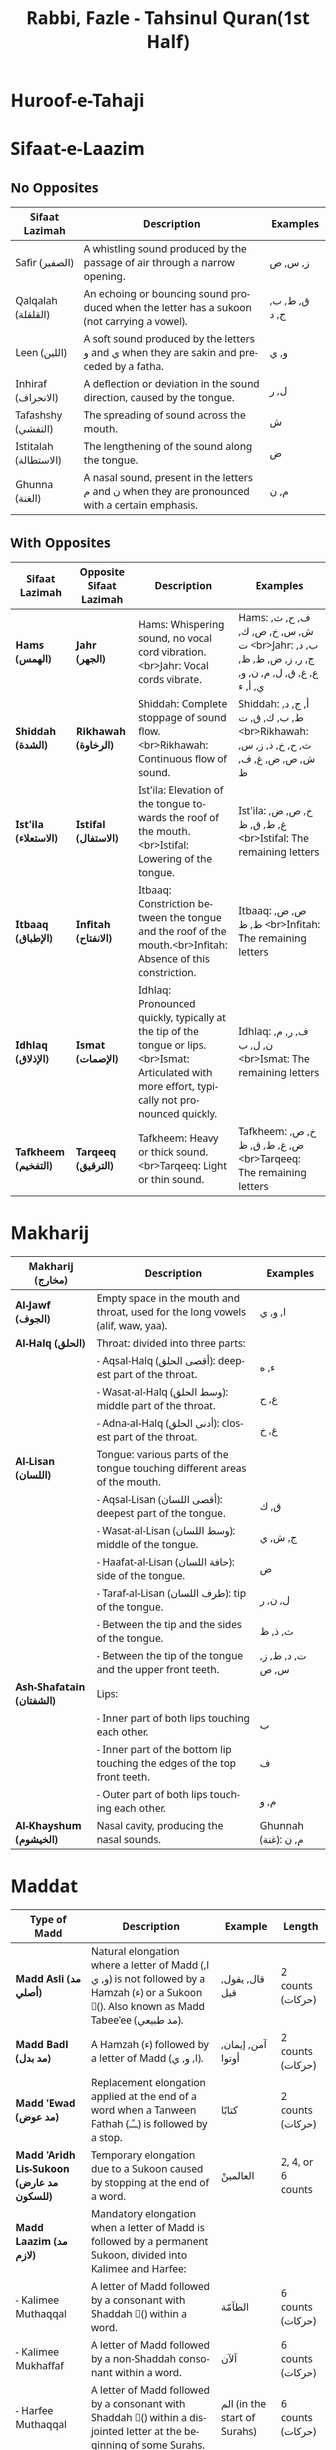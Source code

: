 :PROPERTIES:
:ID:       4FCB11E3-1A18-4F67-9FC6-B074B475B6FC
:ROAM_REFS: @rabbiTahsinulQuran1st
:END:
#+TITLE: Rabbi, Fazle - Tahsinul Quran(1st Half)
#+OPTIONS: toc:nil
#+LANGUAGE: en
#+HTML_DOCTYPE: html5
#+HTML_HEAD: <meta charset="utf-8">
#+HTML_HEAD: <link href="https://fonts.googleapis.com/css2?family=Noto+Sans&family=Noto+Naskh+Arabic:wght@400;700&display=swap" rel="stylesheet">
#+HTML_HEAD: <style>
#+HTML_HEAD: body { font-family: 'Noto Sans', sans-serif; direction: ltr; }
#+HTML_HEAD: .arabic { font-family: 'Noto Naskh Arabic', serif; direction: rtl; }
#+HTML_HEAD: </style>

* Huroof-e-Tahaji

* Sifaat-e-Laazim
** No Opposites
| Sifaat Lazimah     | Description                                                                                     | Examples      |
|--------------------+-------------------------------------------------------------------------------------------------+---------------|
| Safir (الصفير)      | A whistling sound produced by the passage of air through a narrow opening.                      | ز, س, ص     |
| Qalqalah (القلقلة)    | An echoing or bouncing sound produced when the letter has a sukoon (not carrying a vowel).      | ق, ط, ب, ج, د |
| Leen (اللين)         | A soft sound produced by the letters و and ي when they are sakin and preceded by a fatha.       | و, ي          |
| Inhiraf (الانحراف)   | A deflection or deviation in the sound direction, caused by the tongue.                         | ل, ر          |
| Tafashshy (التفشي)  | The spreading of sound across the mouth.                                                        | ش            |
| Istitalah (الاستطالة) | The lengthening of the sound along the tongue.                                                  | ض            |
| Ghunna (الغنة)       | A nasal sound, present in the letters م and ن when they are pronounced with a certain emphasis. | م, ن          |
** With Opposites

| **Sifaat Lazimah**         | **Opposite Sifaat Lazimah** | **Description**                                                                                                                                   | **Examples**               |
|----------------------------|-----------------------------|---------------------------------------------------------------------------------------------------------------------------------------------------|----------------------------|
| **Hams (الهمس)**           | **Jahr (الجهر)**            | Hams: Whispering sound, no vocal cord vibration.<br>Jahr: Vocal cords vibrate.                                                                     | Hams: ف, ح, ث, ش, س, خ, ص, ك, ت <br>Jahr: ب, د, ج, ر, ز, ض, ط, ظ, ع, غ, ق, ل, م, ن, و, ي, أ, ء |
| **Shiddah (الشدة)**        | **Rikhawah (الرخاوة)**      | Shiddah: Complete stoppage of sound flow.<br>Rikhawah: Continuous flow of sound.                                                                   | Shiddah: أ, ج, د, ط, ب, ك, ق, ت <br>Rikhawah: ث, ح, خ, ذ, ز, س, ش, ص, ض, غ, ف, ظ |
| **Ist'ila (الاستعلاء)**    | **Istifal (الاستفال)**      | Ist'ila: Elevation of the tongue towards the roof of the mouth.<br>Istifal: Lowering of the tongue.                                                | Ist'ila: خ, ص, ض, غ, ط, ق, ظ <br>Istifal: The remaining letters |
| **Itbaaq (الإطباق)**       | **Infitah (الانفتاح)**      | Itbaaq: Constriction between the tongue and the roof of the mouth.<br>Infitah: Absence of this constriction.                                       | Itbaaq: ص, ض, ط, ظ <br>Infitah: The remaining letters |
| **Idhlaq (الإذلاق)**       | **Ismat (الإصمات)**         | Idhlaq: Pronounced quickly, typically at the tip of the tongue or lips.<br>Ismat: Articulated with more effort, typically not pronounced quickly. | Idhlaq: ف, ر, م, ن, ل, ب <br>Ismat: The remaining letters |
| **Tafkheem (التفخيم)**     | **Tarqeeq (الترقيق)**       | Tafkheem: Heavy or thick sound.<br>Tarqeeq: Light or thin sound.                                                                                   | Tafkheem: خ, ص, ض, غ, ط, ق, ظ <br>Tarqeeq: The remaining letters |



* Makharij
| **Makharij (مخارج)**        | **Description**                                                                                  | **Examples**         |
|-----------------------------|--------------------------------------------------------------------------------------------------|----------------------|
| **Al-Jawf (الجوف)**         | Empty space in the mouth and throat, used for the long vowels (alif, waw, yaa).                  | ا, و, ي              |
| **Al-Halq (الحلق)**         | Throat: divided into three parts:                                                               |                      |
|                             | - Aqsal-Halq (أقصى الحلق): deepest part of the throat.                                          | ء, ه                 |
|                             | - Wasat-al-Halq (وسط الحلق): middle part of the throat.                                         | ع, ح                 |
|                             | - Adna-al-Halq (أدنى الحلق): closest part of the throat.                                        | غ, خ                 |
| **Al-Lisan (اللسان)**       | Tongue: various parts of the tongue touching different areas of the mouth.                      |                      |
|                             | - Aqsal-Lisan (أقصى اللسان): deepest part of the tongue.                                        | ق, ك                 |
|                             | - Wasat-al-Lisan (وسط اللسان): middle of the tongue.                                           | ج, ش, ي              |
|                             | - Haafat-al-Lisan (حافة اللسان): side of the tongue.                                            | ض                    |
|                             | - Taraf-al-Lisan (طرف اللسان): tip of the tongue.                                               | ل, ن, ر              |
|                             | - Between the tip and the sides of the tongue.                                                  | ث, ذ, ظ              |
|                             | - Between the tip of the tongue and the upper front teeth.                                      | ت, د, ط, ز, س, ص     |
| **Ash-Shafatain (الشفتان)** | Lips:                                                                                           |                      |
|                             | - Inner part of both lips touching each other.                                                  | ب                    |
|                             | - Inner part of the bottom lip touching the edges of the top front teeth.                       | ف                    |
|                             | - Outer part of both lips touching each other.                                                  | م, و                 |
| **Al-Khayshum (الخيشوم)**   | Nasal cavity, producing the nasal sounds.                                                       | Ghunnah (غنة): م, ن  |
* Maddat
| **Type of Madd**              | **Description**                                                                                                                                      | **Example**                    | **Length**            |
|-------------------------------|------------------------------------------------------------------------------------------------------------------------------------------------------|--------------------------------|-----------------------|
| **Madd Asli (مد أصلي)**       | Natural elongation where a letter of Madd (ا, و, ي) is not followed by a Hamzah (ء) or a Sukoon (ْ). Also known as Madd Tabee'ee (مد طبيعي).           | قال, يقول, قيل                 | 2 counts (حركات)      |
| **Madd Badl (مد بدل)**        | A Hamzah (ء) followed by a letter of Madd (ا, و, ي).                                                                                                  | آمن, إيمان, أوتوا              | 2 counts (حركات)      |
| **Madd 'Ewad (مد عوض)**       | Replacement elongation applied at the end of a word when a Tanween Fathah (ــًـ) is followed by a stop.                                               | كتابًا                         | 2 counts (حركات)      |
| **Madd 'Aridh Lis-Sukoon (مد عارض للسكون)** | Temporary elongation due to a Sukoon caused by stopping at the end of a word.                                                                  | العالمينْ                      | 2, 4, or 6 counts     |
| **Madd Laazim (مد لازم)**     | Mandatory elongation when a letter of Madd is followed by a permanent Sukoon, divided into Kalimee and Harfee:                                        |                                  |                       |
| - Kalimee Muthaqqal           | A letter of Madd followed by a consonant with Shaddah (ّ) within a word.                                                                              | الطآمّة                        | 6 counts (حركات)      |
| - Kalimee Mukhaffaf           | A letter of Madd followed by a non-Shaddah consonant within a word.                                                                                   | آلآن                           | 6 counts (حركات)      |
| - Harfee Muthaqqal            | A letter of Madd followed by a consonant with Shaddah (ّ) within a disjointed letter at the beginning of some Surahs.                                  | الم (in the start of Surahs)   | 6 counts (حركات)      |
| - Harfee Mukhaffaf            | A letter of Madd followed by a non-Shaddah consonant within a disjointed letter at the beginning of some Surahs.                                       | ص, ق                           | 6 counts (حركات)      |
| **Madd Munfasil (مد منفصل)**  | A letter of Madd at the end of a word followed by a Hamzah (ء) at the beginning of the next word.                                                     | في أنفسكم                     | 2, 4, or 5 counts     |
| **Madd Muttasil (مد متصل)**   | A letter of Madd followed by a Hamzah (ء) within the same word.                                                                                       | السمآء                         | 4 or 5 counts         |
| **Madd Farq (مد الفرق)**      | Occurs in words where a Hamzah is followed by another Hamzah separated by a Madd letter (used to distinguish between different meanings).             | ءآلذكرين, ءآلله                | 6 counts (حركات)      |
| **Madd Leen (مد لين)**        | A Yaa or Waw Sakinah preceded by a letter with a Fathah.                                                                                            | خوف, بيت                       | 2, 4, or 6 counts     |
* Notes
In Arabic phonetics, the tongue plays a crucial role in the articulation of many sounds. The **Makharij (مخارج)** or articulation points of the tongue are categorized into specific areas. There are a total of **ten specific articulation points** on the tongue, which can be grouped into four main regions. Here are the details:

** 1. Aqsal-Lisan (أقصى اللسان) - Deepest part of the tongue
- **Qaaf (ق)**: The deepest part of the tongue touching the soft palate.
- **Kaaf (ك)**: Slightly in front of the Qaaf, the deepest part of the tongue touching the hard palate.

** 2. Wasat-al-Lisan (وسط اللسان) - Middle of the tongue
- **Jeem (ج)**: The middle part of the tongue touching the hard palate.
- **Sheen (ش)**: The middle part of the tongue touching the hard palate.
- **Yaa (ي)**: The middle part of the tongue touching the hard palate (when it is not a vowel).

** 3. Haafat-al-Lisan (حافة اللسان) - Side of the tongue
- **Daad (ض)**: The sides of the tongue touching the upper molars.

** 4. Taraf-al-Lisan (طرف اللسان) - Tip of the tongue
- **Laam (ل)**: The tip of the tongue touching the area slightly behind the upper front teeth.
- **Noon (ن)**: The tip of the tongue touching the area slightly behind the upper front teeth.
- **Raa (ر)**: The tip of the tongue touching the area slightly behind the upper front teeth.
- **Between the tip and the sides of the tongue**:
  - **Thaa (ث)**: The tip of the tongue touching the edges of the upper front teeth.
  - **Dhaal (ذ)**: The tip of the tongue touching the edges of the upper front teeth.
  - **Zhaa (ظ)**: The tip of the tongue touching the edges of the upper front teeth.
- **Between the tip of the tongue and the upper front teeth**:
  - **Taa (ت)**: The tip of the tongue touching the upper front teeth.
  - **Daal (د)**: The tip of the tongue touching the upper front teeth.
  - **Taa (ط)**: The tip of the tongue touching the upper front teeth.
  - **Zay (ز)**: The tip of the tongue touching the upper front teeth.
  - **Seen (س)**: The tip of the tongue touching the upper front teeth.
  - **Saad (ص)**: The tip of the tongue touching the upper front teeth.
** Another View
Certainly! Here’s an updated table including more detailed characteristics of Arabic letters, covering **Shiddah (شدة)**, **Tawassut (توسط)**, **Rikhawah (رخاوة)**, **Jahr (جهر)**, **Hams (همس)**, as well as **Isti'laa (استعلاء)**, **Istifaal (استفال)**, **Itbaaq (اطباق)**, **Infitaah (انفتاح)**, **Idhlaaq (إذلاق)**, **Ismaat (اصمات)**, **Qalqalah (قلقلة)**, **Leen (لين)**, **Inhiraaf (انحراف)**, **Tafashshy (تفشي)**, **Istitaalah (استطالة)**, **Ghunnah (غنة)**, and **Takreem (تكرير)**.

### Comprehensive Characteristics of Arabic Letters

| Characteristic         | Definition                                                                                             | Letters                                                                |
|------------------------+--------------------------------------------------------------------------------------------------------+------------------------------------------------------------------------|
| **Shiddah (شدة)**      | Strength; letters with complete stoppage of airflow, creating a "strong" sound.                        | أ, ب, ت, ج, د, ق, ك, ط                                                 |
| **Tawassut (توسط)**    | Intermediateness; letters with partial stoppage of airflow, creating a "moderate" sound.               | ل, ن, ع, م, ر                                                          |
| **Rikhawah (رخاوة)**    | Softness; letters with continuous airflow, creating a "soft" sound.                                    | ث, ح, خ, ذ, ز, س, ش, ص, ض, ظ, غ, ف, هـ, و, ي (when not a vowel)      |
| **Jahr (جهر)**         | Voicing; letters pronounced with vocal cord vibration, creating a "strong" sound.                      | أ, ب, ج, د, ذ, ر, ز, ض, ط, ظ, ع, غ, ق, ل, م, ن, و, ي (when not a vowel) |
| **Hams (همس)**        | Whispering; letters pronounced with airflow and minimal vocal cord vibration, creating a "soft" sound. | ف, ح, ث, هـ, ش, خ, ص, س, ك, ت                                        |
| **Isti'laa (استعلاء)**   | Elevation; letters pronounced with the back of the tongue raised towards the roof of the mouth.        | خ, ص, ض, غ, ط, ق, ظ                                                  |
| **Istifaal (استفال)**   | Lowering; letters pronounced with the tongue lowered.                                                  | All letters not in Isti'laa                                            |
| **Itbaaq (اطباق)**      | Covering; letters pronounced with the tongue making full contact with the roof of the mouth.           | ص, ض, ط, ظ                                                           |
| **Infitaah (انفتاح)**    | Separation; letters pronounced without full contact between the tongue and the roof of the mouth.      | All letters not in Itbaaq                                              |
| **Idhlaaq (إذلاق)**     | Fluency; letters pronounced with ease and fluency.                                                     | ف, ر, م, ن, ل, ب                                                       |
| **Ismaat (اصمات)**     | Restraint; letters pronounced with some degree of effort or restraint.                                 | All letters not in Idhlaaq                                             |
| **Qalqalah (قلقلة)**     | Echoing; letters that produce an echo-like sound when pronounced with Sukoon (silence).                | ق, ط, ب, ج, د                                                          |
| **Leen (لين)**          | Softness; letters pronounced with ease when preceded by a Fatha.                                       | و, ي                                                                   |
| **Inhiraaf (انحراف)**   | Deviation; letters pronounced with a deviation or turning.                                             | ل, ر                                                                   |
| **Tafashshy (تفشي)**   | Spreading; letters pronounced with the sound spreading in the mouth.                                   | ش                                                                     |
| **Istitaalah (استطالة)** | Lengthening; a letter pronounced with lengthening along the tongue.                                    | ض                                                                     |
| **Ghunnah (غنة)**       | Nasal; letters pronounced with nasalization.                                                           | م, ن                                                                   |
| **Takreem (تكرير)**     | Repetition; a letter pronounced with a slight rolling or repetition.                                   | ر                                                                      |

This comprehensive table includes a broad range of characteristics along with the associated Arabic letters, providing a detailed overview of their phonetic properties.
** Summary:
The tongue has ten specific Makharij (articulation points) that are grouped into four main regions, each contributing to the pronunciation of different Arabic letters.


* References
[cite:@rabbiTahsinulQuran1st]
